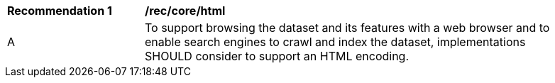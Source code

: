 [[rec_core_html]]
[width="90%",cols="2,6a"]
|===
^|*Recommendation {counter:rec-id}* |*/rec/core/html* 
^|A |To support browsing the dataset and its features with a web browser and to enable search engines to crawl and index the dataset, implementations SHOULD consider to support an HTML encoding.
|===
